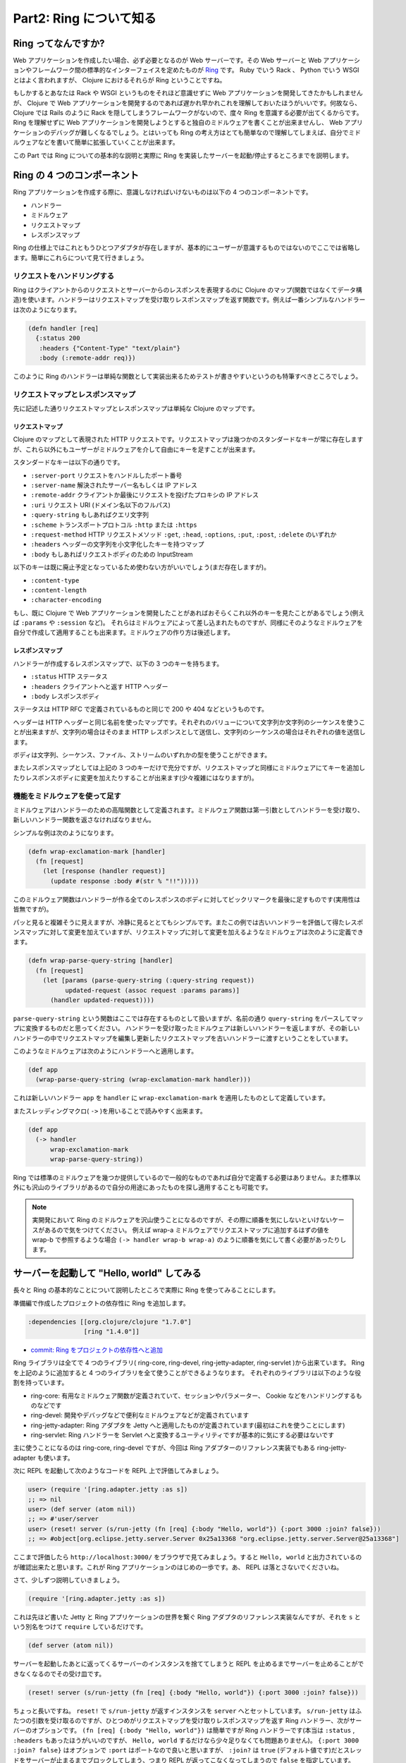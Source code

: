 ==========================
 Part2: Ring について知る
==========================

Ring ってなんですか?
====================

Web アプリケーションを作成したい場合、必ず必要となるのが Web サーバーです。その Web サーバーと Web アプリケーションやフレームワーク間の標準的なインターフェイスを定めたものが `Ring <https://github.com/ring-clojure/ring>`_ です。 Ruby でいう Rack 、 Python でいう WSGI とはよく言われますが、 Clojure におけるそれらが Ring ということですね。

もしかするとあなたは Rack や WSGI というものをそれほど意識せずに Web アプリケーションを開発してきたかもしれませんが、 Clojure で Web アプリケーションを開発するのであれば遅かれ早かれこれを理解しておいたほうがいいです。何故なら、 Clojure では Rails のように Rack を隠してしまうフレームワークがないので、度々 Ring を意識する必要が出てくるからです。 Ring を理解せずに Web アプリケーションを開発しようとすると独自のミドルウェアを書くことが出来ませんし、 Web アプリケーションのデバッグが難しくなるでしょう。とはいっても Ring の考え方はとても簡単なので理解してしまえば、自分でミドルウェアなどを書いて簡単に拡張していくことが出来ます。

この Part では Ring についての基本的な説明と実際に Ring を実装したサーバーを起動/停止するところまでを説明します。

Ring の 4 つのコンポーネント
============================

Ring アプリケーションを作成する際に、意識しなければいけないものは以下の 4 つのコンポーネントです。

* ハンドラー
* ミドルウェア
* リクエストマップ
* レスポンスマップ

Ring の仕様上ではこれともうひとつアダプタが存在しますが、基本的にユーザーが意識するものではないのでここでは省略します。簡単にこれらについて見て行きましょう。

リクエストをハンドリングする
----------------------------

Ring はクライアントからのリクエストとサーバーからのレスポンスを表現するのに Clojure のマップ(関数ではなくてデータ構造)を使います。ハンドラーはリクエストマップを受け取りレスポンスマップを返す関数です。例えば一番シンプルなハンドラーは次のようになります。

.. sourcecode:: clojure

  (defn handler [req]
    {:status 200
     :headers {"Content-Type" "text/plain"}
     :body (:remote-addr req)})

このように Ring のハンドラーは単純な関数として実装出来るためテストが書きやすいというのも特筆すべきところでしょう。

リクエストマップとレスポンスマップ
----------------------------------

先に記述した通りリクエストマップとレスポンスマップは単純な Clojure のマップです。

リクエストマップ
~~~~~~~~~~~~~~~~

Clojure のマップとして表現された HTTP リクエストです。リクエストマップは幾つかのスタンダードなキーが常に存在しますが、これら以外にもユーザーがミドルウェアを介して自由にキーを足すことが出来ます。

スタンダードなキーは以下の通りです。

* ``:server-port``
  リクエストをハンドルしたポート番号
* ``:server-name``
  解決されたサーバー名もしくは IP アドレス
* ``:remote-addr``
  クライアントか最後にリクエストを投げたプロキシの IP アドレス
* ``:uri``
  リクエスト URI (ドメイン名以下のフルパス)
* ``:query-string``
  もしあればクエリ文字列
* ``:scheme``
  トランスポートプロトコル ``:http`` または ``:https``
* ``:request-method``
  HTTP リクエストメソッド ``:get``, ``:head``, ``:options``, ``:put``, ``:post``, ``:delete`` のいずれか
* ``:headers``
  ヘッダーの文字列を小文字化したキーを持つマップ
* ``:body``
  もしあればリクエストボディのための InputStream

以下のキーは既に廃止予定となっているため使わない方がいいでしょう(まだ存在しますが)。

* ``:content-type``
* ``:content-length``
* ``:character-encoding``

もし、既に Clojure で Web アプリケーションを開発したことがあればおそらくこれ以外のキーを見たことがあるでしょう(例えば ``:params`` や ``:session`` など)。
それらはミドルウェアによって差し込まれたものですが、同様にそのようなミドルウェアを自分で作成して適用することも出来ます。ミドルウェアの作り方は後述します。

レスポンスマップ
~~~~~~~~~~~~~~~~

ハンドラーが作成するレスポンスマップで、以下の 3 つのキーを持ちます。

* ``:status``
  HTTP ステータス
* ``:headers``
  クライアントへと返す HTTP ヘッダー
* ``:body``
  レスポンスボディ

ステータスは HTTP RFC で定義されているものと同じで 200 や 404 などというものです。

ヘッダーは HTTP ヘッダーと同じ名前を使ったマップです。それぞれのバリューについて文字列か文字列のシーケンスを使うことが出来ますが、文字列の場合はそのまま HTTP レスポンスとして送信し、文字列のシーケンスの場合はそれぞれの値を送信します。

ボディは文字列、シーケンス、ファイル、ストリームのいずれかの型を使うことができます。

またレスポンスマップとしては上記の 3 つのキーだけで充分ですが、リクエストマップと同様にミドルウェアにてキーを追加したりレスポンスボディに変更を加えたりすることが出来ます(少々複雑にはなりますが)。

機能をミドルウェアを使って足す
------------------------------

ミドルウェアはハンドラーのための高階関数として定義されます。ミドルウェア関数は第一引数としてハンドラーを受け取り、新しいハンドラー関数を返さなければなりません。

シンプルな例は次のようになります。

.. sourcecode:: clojure

  (defn wrap-exclamation-mark [handler]
    (fn [request]
      (let [response (handler request)]
        (update response :body #(str % "!!")))))

このミドルウェア関数はハンドラーが作る全てのレスポンスのボディに対してビックリマークを最後に足すものです(実用性は皆無ですが)。

パッと見ると複雑そうに見えますが、冷静に見るととてもシンプルです。またこの例では古いハンドラーを評価して得たレスポンスマップに対して変更を加えていますが、リクエストマップに対して変更を加えるようなミドルウェアは次のように定義できます。

.. sourcecode:: clojure

  (defn wrap-parse-query-string [handler]
    (fn [request]
      (let [params (parse-query-string (:query-string request))
            updated-request (assoc request :params params)]
        (handler updated-request))))

``parse-query-string`` という関数はここでは存在するものとして扱いますが、名前の通り ``query-string`` をパースしてマップに変換するものだと思ってください。
ハンドラーを受け取ったミドルウェアは新しいハンドラーを返しますが、その新しいハンドラーの中でリクエストマップを編集し更新したリクエストマップを古いハンドラーに渡すということをしています。

このようなミドルウェアは次のようにハンドラーへと適用します。

.. sourcecode:: clojure

  (def app
    (wrap-parse-query-string (wrap-exclamation-mark handler)))

これは新しいハンドラー ``app`` を ``handler`` に ``wrap-exclamation-mark`` を適用したものとして定義しています。

またスレッディングマクロ( ``->`` )を用いることで読みやすく出来ます。

.. sourcecode:: clojure

  (def app
    (-> handler
        wrap-exclamation-mark
        wrap-parse-query-string))

Ring では標準のミドルウェアを幾つか提供しているので一般的なものであれば自分で定義する必要はありません。また標準以外にも沢山のライブラリがあるので自分の用途にあったものを探し適用することも可能です。

.. note::

   実開発において Ring のミドルウェアを沢山使うことになるのですが、その際に順番を気にしないといけないケースがあるので気をつけてください。
   例えば wrap-a ミドルウェアでリクエストマップに追加するはずの値を wrap-b で参照するような場合 ``(-> handler wrap-b wrap-a)`` のように順番を気にして書く必要があったりします。

サーバーを起動して "Hello, world" してみる
==========================================

長々と Ring の基本的なことについて説明したところで実際に Ring を使ってみることにします。

準備編で作成したプロジェクトの依存性に Ring を追加します。

.. sourcecode:: clojure

   :dependencies [[org.clojure/clojure "1.7.0"]
                  [ring "1.4.0"]]

* `commit: Ring をプロジェクトの依存性へと追加 <https://github.com/ayato-p/intro-web-clojure/commit/27762a4da2ee27016ee90304650818bd63d2dd67>`_

Ring ライブラリは全てで 4 つのライブラリ( ring-core, ring-devel, ring-jetty-adapter, ring-servlet )から出来ています。 Ring を上記のように追加すると 4 つのライブラリを全て使うことができるようなります。
それぞれのライブラリは以下のような役割を持っています。

* ring-core: 有用なミドルウェア関数が定義されていて、セッションやパラメーター、 Cookie などをハンドリングするものなどです
* ring-devel: 開発やデバッグなどで便利なミドルウェアなどが定義されています
* ring-jetty-adapter: Ring アダプタを Jetty へと適用したものが定義されています(最初はこれを使うことにします)
* ring-servlet: Ring ハンドラーを Servlet へと変換するユーティリティですが基本的に気にする必要はないです

主に使うことになるのは ring-core, ring-devel ですが、今回は Ring アダプターのリファレンス実装でもある ring-jetty-adapter も使います。

次に REPL を起動して次のようなコードを REPL 上で評価してみましょう。

.. sourcecode:: clojure

  user> (require '[ring.adapter.jetty :as s])
  ;; => nil
  user> (def server (atom nil))
  ;; => #'user/server
  user> (reset! server (s/run-jetty (fn [req] {:body "Hello, world"}) {:port 3000 :join? false}))
  ;; => #object[org.eclipse.jetty.server.Server 0x25a13368 "org.eclipse.jetty.server.Server@25a13368"]

ここまで評価したら ``http://localhost:3000/`` をブラウザで見てみましょう。すると ``Hello, world`` と出力されているのが確認出来たと思います。これが Ring アプリケーションのはじめの一歩です。あ、 REPL は落とさないでくださいね。

さて、少しずつ説明していきましょう。

.. sourcecode:: clojure

  (require '[ring.adapter.jetty :as s])

これは先ほど書いた Jetty と Ring アプリケーションの世界を繋ぐ Ring アダプタのリファレンス実装なんですが、それを ``s`` という別名をつけて ``require`` しているだけです。

.. sourcecode:: clojure

  (def server (atom nil))

サーバーを起動したあとに返ってくるサーバーのインスタンスを捨ててしまうと REPL を止めるまでサーバーを止めることができなくなるのでその受け皿です。

.. sourcecode:: clojure

  (reset! server (s/run-jetty (fn [req] {:body "Hello, world"}) {:port 3000 :join? false}))

ちょっと長いですね。 ``reset!`` で ``s/run-jetty`` が返すインスタンスを ``server`` へとセットしています。 ``s/run-jetty`` はふたつの引数を受け取るのですが、ひとつめがリクエストマップを受け取りレスポンスマップを返す Ring ハンドラー、次がサーバーのオプションです。 ``(fn [req] {:body "Hello, world"})`` は簡単ですが Ring ハンドラーです(本当は ``:status`` , ``:headers`` もあったほうがいいのですが、 ``Hello, world`` するだけなら少々足りなくても問題ありません)。 ``{:port 3000 :join? false}`` はオプションで ``:port`` はポートなので良いと思いますが、 ``:join?`` は ``true`` (デフォルト値です)だとスレッドをサーバーが止まるまでブロックしてしまう、つまり REPL が返ってこなくなってしまうので ``false`` を指定しています。

さて、起動したサーバーはちゃんと止めましょう、ということで次のコードを REPL 上で評価します。

.. sourcecode:: clojure

  user> (.stop @server)
  ;; => nil
  user> (reset! server nil)
  ;; => nil

サーバーのインスタンスから ``stop`` メソッドを実行して、 ``server`` 変数を ``nil`` にしてサーバーのインスタンスを捨てています。

今 REPL 上でやったことをちょっと手を入れてファイル(src/todo_clj/core.clj)に書いていきましょう。

.. sourcecode:: clojure

  ;; src/todo_clj/core.clj
  (ns todo-clj.core
    (:require [ring.adapter.jetty :as server]))

  (defonce server (atom nil))

  (defn handler [req]
    {:status 200
     :headers {"Content-Type" "text/plain"}
     :body "Hello, world"})

  (defn start-server []
    (when-not @server
      (reset! server (server/run-jetty handler {:port 3000 :join? false}))))

  (defn stop-server []
    (when @server
      (.stop @server)
      (reset! server nil)))

  (defn restart-server []
    (when @server
      (stop-server)
      (start-server)))

* `commit: Ring を使った Hello, world <https://github.com/ayato-p/intro-web-clojure/commit/561c6ba9eb5677c793938765f3511465321708aa>`_
* `commit: サーバーの停止/再起動関数の実装 <https://github.com/ayato-p/intro-web-clojure/commit/49a37cc901efa7e75b3b72c12ef7ed87842bb5fc>`_

こんな感じになりました。さっきは ``run-jetty`` に匿名関数として渡していた Ring ハンドラーを ``handler`` として定義して、返り値のレスポンスマップを綺麗にしました。あとはそれぞれサーバーを起動/停止/再起動する関数を定義しました。
それと ``server`` 変数が ``defonce`` で定義されているのはファイルをリロードした際に再定義されるのを防ぐためです(再定義されてしまうと起動中のサーバーインスタンスを止めることが出来なくなるので)。

ファイルにここまで書いたら REPL 上にファイルをロードしましょう [#]_ 。そして REPL 上で次のフォームを評価します。

.. sourcecode:: clojure

  user> (require '[todo-clj.core :as c])
  ;; => nil
  user> (c/start-server)
  ;; => #object[org.eclipse.jetty.server.Server 0x55b1143a "org.eclipse.jetty.server.Server@55b1143a"]

改めて ``http://localhost:3000/`` を見るとちゃんと出力されていますね。このように Clojure を使ったアプリケーション開発では REPL を上手く使いながら開発をインタラクティブに行っていくので頭の片隅に置いておいてください。

さて、ここまででこの Part で説明すべきことは説明し終えました。次の Part ではルーティングについて学んでいきます。

.. [#] Emacs と Cider を使っていなら ``C-c C-l`` or ``M-x cider-load-file`` をファイルバッファ上で実行します。 IntelliJ IDEA で Cursive を使っているなら ``Load file in REPL`` を実行します。

ここまでで学んだこと
====================

* Ring には 4 つのコンポーネントがあること
* Ring アプリケーションでの ``Hello, world`` の書き方 (サーバーの起動と停止方法)
